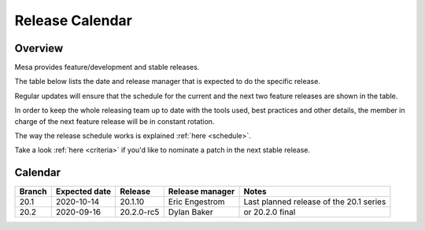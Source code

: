 Release Calendar
================

Overview
--------

Mesa provides feature/development and stable releases.

The table below lists the date and release manager that is expected to
do the specific release.

Regular updates will ensure that the schedule for the current and the
next two feature releases are shown in the table.

In order to keep the whole releasing team up to date with the tools
used, best practices and other details, the member in charge of the next
feature release will be in constant rotation.

The way the release schedule works is explained
:ref:`here <schedule>`.

Take a look :ref:`here <criteria>` if you'd like to
nominate a patch in the next stable release.

.. _calendar:

Calendar
--------

+--------+---------------+------------+-----------------+-----------------------------------------+
| Branch | Expected date | Release    | Release manager | Notes                                   |
+========+===============+============+=================+=========================================+
| 20.1   | 2020-10-14    | 20.1.10    | Eric Engestrom  | Last planned release of the 20.1 series |
+--------+---------------+------------+-----------------+-----------------------------------------+
| 20.2   | 2020-09-16    | 20.2.0-rc5 | Dylan Baker     | or 20.2.0 final                         |
+--------+---------------+------------+-----------------+-----------------------------------------+
